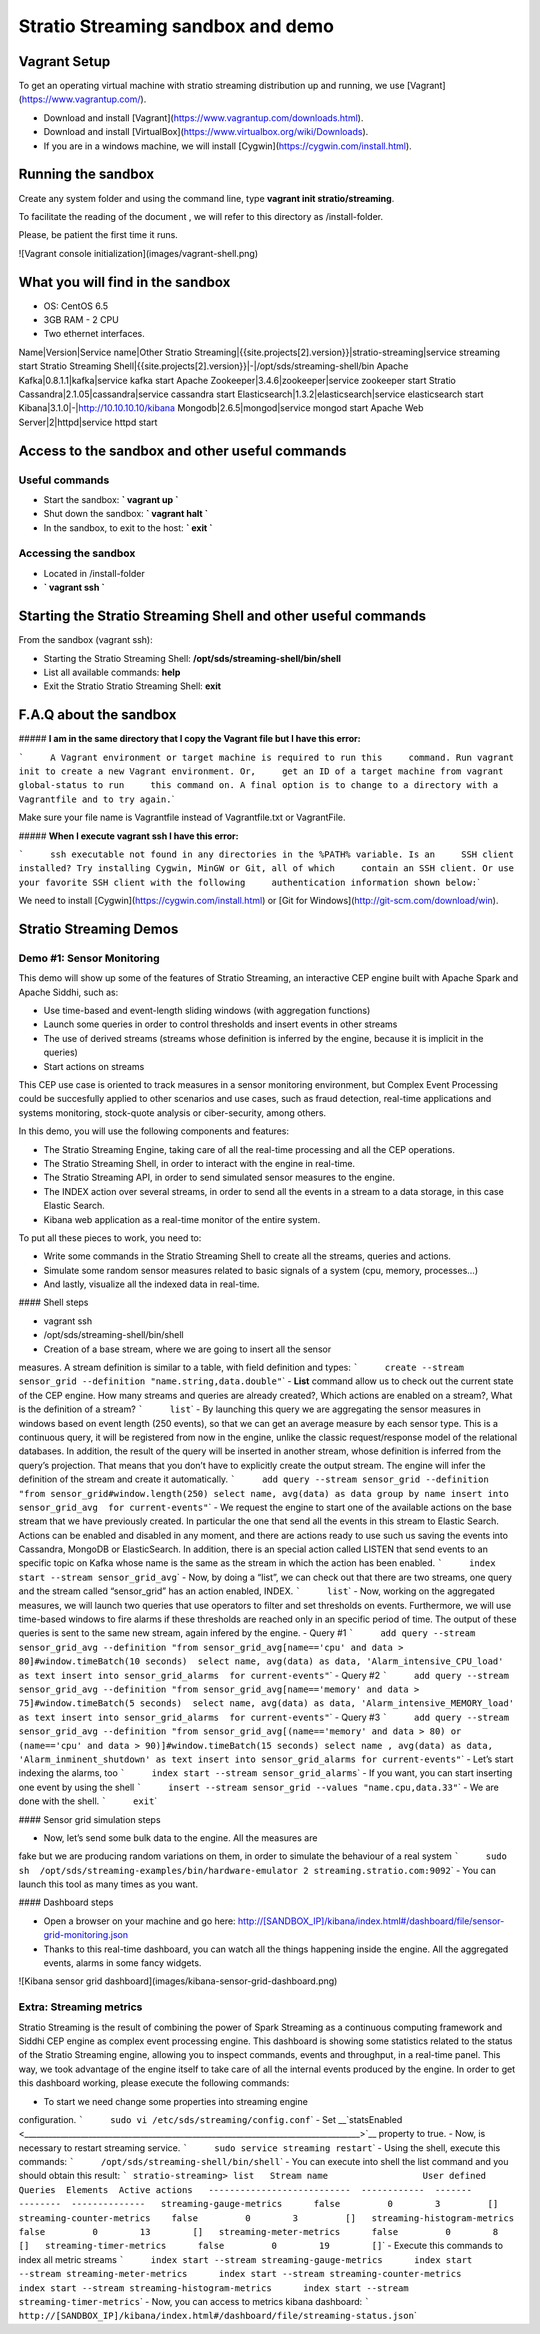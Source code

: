 Stratio Streaming sandbox and demo
**********************************

Vagrant Setup
=============

To get an operating virtual machine with stratio streaming distribution
up and running, we use [Vagrant](https://www.vagrantup.com/).

-  Download and install
   [Vagrant](https://www.vagrantup.com/downloads.html).
-  Download and install
   [VirtualBox](https://www.virtualbox.org/wiki/Downloads).
-  If you are in a windows machine, we will install
   [Cygwin](https://cygwin.com/install.html).

Running the sandbox
===================

Create any system folder and using the command line, type
**vagrant init stratio/streaming**.

To facilitate the reading of the document , we will refer to this
directory as /install-folder.

Please, be patient the first time it runs.

![Vagrant console initialization](images/vagrant-shell.png)

What you will find in the sandbox
=================================

-  OS: CentOS 6.5
-  3GB RAM - 2 CPU
-  Two ethernet interfaces.

Name\|Version\|Service name\|Other Stratio
Streaming\|{{site.projects[2].version}}\|stratio-streaming\|service
streaming start Stratio Streaming
Shell\|{{site.projects[2].version}}\|-\|/opt/sds/streaming-shell/bin
Apache Kafka\|0.8.1.1\|kafka\|service kafka start Apache
Zookeeper\|3.4.6\|zookeeper\|service zookeeper start Stratio
Cassandra\|2.1.05\|cassandra\|service cassandra start
Elasticsearch\|1.3.2\|elasticsearch\|service elasticsearch start
Kibana\|3.1.0\|-\|\ http://10.10.10.10/kibana
Mongodb\|2.6.5\|mongod\|service mongod start Apache Web
Server\|2\|httpd\|service httpd start

Access to the sandbox and other useful commands
===============================================

Useful commands
---------------

-  Start the sandbox: **\` vagrant up \`**
-  Shut down the sandbox: **\` vagrant halt \`**
-  In the sandbox, to exit to the host: **\` exit \`**

Accessing the sandbox
---------------------

-  Located in /install-folder
-  **\` vagrant ssh \`**

Starting the Stratio Streaming Shell and other useful commands
==============================================================

From the sandbox (vagrant ssh):

-  Starting the Stratio Streaming Shell:
   **/opt/sds/streaming-shell/bin/shell**
-  List all available commands: **help**
-  Exit the Stratio Stratio Streaming Shell: **exit**

F.A.Q about the sandbox
=======================

##### **I am in the same directory that I copy the Vagrant file but I
have this error:**

```     A Vagrant environment or target machine is required to run this     command. Run vagrant init to create a new Vagrant environment. Or,     get an ID of a target machine from vagrant global-status to run     this command on. A final option is to change to a directory with a     Vagrantfile and to try again.``\ \`

Make sure your file name is Vagrantfile instead of Vagrantfile.txt or
VagrantFile.

##### **When I execute vagrant ssh I have this error:**

```     ssh executable not found in any directories in the %PATH% variable. Is an     SSH client installed? Try installing Cygwin, MinGW or Git, all of which     contain an SSH client. Or use your favorite SSH client with the following     authentication information shown below:``\ \`

We need to install [Cygwin](https://cygwin.com/install.html) or [Git for
Windows](\ http://git-scm.com/download/win).

Stratio Streaming Demos
=======================

Demo #1: Sensor Monitoring
--------------------------

This demo will show up some of the features of Stratio Streaming, an
interactive CEP engine built with Apache Spark and Apache Siddhi, such
as:

-  Use time-based and event-length sliding windows (with aggregation
   functions)
-  Launch some queries in order to control thresholds and insert events
   in other streams
-  The use of derived streams (streams whose definition is inferred by
   the engine, because it is implicit in the queries)
-  Start actions on streams

This CEP use case is oriented to track measures in a sensor monitoring
environment, but Complex Event Processing could be succesfully applied
to other scenarios and use cases, such as fraud detection, real-time
applications and systems monitoring, stock-quote analysis or
ciber-security, among others.

In this demo, you will use the following components and features:

-  The Stratio Streaming Engine, taking care of all the real-time
   processing and all the CEP operations.
-  The Stratio Streaming Shell, in order to interact with the engine in
   real-time.
-  The Stratio Streaming API, in order to send simulated sensor measures
   to the engine.
-  The INDEX action over several streams, in order to send all the
   events in a stream to a data storage, in this case Elastic Search.
-  Kibana web application as a real-time monitor of the entire system.

To put all these pieces to work, you need to:

-  Write some commands in the Stratio Streaming Shell to create all the
   streams, queries and actions.
-  Simulate some random sensor measures related to basic signals of a
   system (cpu, memory, processes…)
-  And lastly, visualize all the indexed data in real-time.

#### Shell steps

-  vagrant ssh
-  /opt/sds/streaming-shell/bin/shell

- Creation of a base stream, where we are going to insert all the sensor
measures. A stream definition is similar to a table, with field
definition and types:
```     create --stream sensor_grid --definition "name.string,data.double"``\ \`
- **List** command allow us to check out the current state of the CEP
engine. How many streams and queries are already created?, Which actions
are enabled on a stream?, What is the definition of a stream?
```     list``\ \` - By launching this query we are aggregating the
sensor measures in windows based on event length (250 events), so that
we can get an average measure by each sensor type. This is a continuous
query, it will be registered from now in the engine, unlike the classic
request/response model of the relational databases. In addition, the
result of the query will be inserted in another stream, whose definition
is inferred from the query’s projection. That means that you don’t have
to explicitly create the output stream. The engine will infer the
definition of the stream and create it automatically.
```     add query --stream sensor_grid --definition "from sensor_grid#window.length(250) select name, avg(data) as data group by name insert into sensor_grid_avg  for current-events"``\ \`
- We request the engine to start one of the available actions on the
base stream that we have previously created. In particular the one that
send all the events in this stream to Elastic Search. Actions can be
enabled and disabled in any moment, and there are actions ready to use
such us saving the events into Cassandra, MongoDB or ElasticSearch. In
addition, there is an special action called LISTEN that send events to
an specific topic on Kafka whose name is the same as the stream in which
the action has been enabled.
```     index start --stream sensor_grid_avg``\ \` - Now, by doing a
“list”, we can check out that there are two streams, one query and the
stream called “sensor\_grid” has an action enabled, INDEX.
```     list``\ \` - Now, working on the aggregated measures, we will
launch two queries that use operators to filter and set thresholds on
events. Furthermore, we will use time-based windows to fire alarms if
these thresholds are reached only in an specific period of time. The
output of these queries is sent to the same new stream, again infered by
the engine. - Query #1
```     add query --stream sensor_grid_avg --definition "from sensor_grid_avg[name=='cpu' and data > 80]#window.timeBatch(10 seconds)  select name, avg(data) as data, 'Alarm_intensive_CPU_load' as text insert into sensor_grid_alarms  for current-events"``\ \`
- Query #2
```     add query --stream sensor_grid_avg --definition "from sensor_grid_avg[name=='memory' and data > 75]#window.timeBatch(5 seconds)  select name, avg(data) as data, 'Alarm_intensive_MEMORY_load' as text insert into sensor_grid_alarms  for current-events"``\ \`
- Query #3
```     add query --stream sensor_grid_avg --definition "from sensor_grid_avg[(name=='memory' and data > 80) or (name=='cpu' and data > 90)]#window.timeBatch(15 seconds) select name , avg(data) as data, 'Alarm_inminent_shutdown' as text insert into sensor_grid_alarms for current-events"``\ \`
- Let’s start indexing the alarms, too
```     index start --stream sensor_grid_alarms``\ \` - If you want, you
can start inserting one event by using the shell
```     insert --stream sensor_grid --values "name.cpu,data.33"``\ \` -
We are done with the shell. ```     exit``\ \`

#### Sensor grid simulation steps

- Now, let’s send some bulk data to the engine. All the measures are
fake but we are producing random variations on them, in order to
simulate the behaviour of a real system
```     sudo sh  /opt/sds/streaming-examples/bin/hardware-emulator 2 streaming.stratio.com:9092``\ \`
- You can launch this tool as many times as you want.

#### Dashboard steps

-  Open a browser on your machine and go here:
   `http://[SANDBOX\_IP]/kibana/index.html#/dashboard/file/sensor-grid-monitoring.json <http://[SANDBOX_IP]/kibana/index.html#/dashboard/file/sensor-grid-monitoring.json>`__
-  Thanks to this real-time dashboard, you can watch all the things
   happening inside the engine. All the aggregated events, alarms in
   some fancy widgets.

![Kibana sensor grid dashboard](images/kibana-sensor-grid-dashboard.png)

Extra: Streaming metrics
------------------------

Stratio Streaming is the result of combining the power of Spark
Streaming as a continuous computing framework and Siddhi CEP engine as
complex event processing engine. This dashboard is showing some
statistics related to the status of the Stratio Streaming engine,
allowing you to inspect commands, events and throughput, in a real-time
panel. This way, we took advantage of the engine itself to take care of
all the internal events produced by the engine. In order to get this
dashboard working, please execute the following commands:

- To start we need change some properties into streaming engine
configuration. ```     sudo vi /etc/sds/streaming/config.conf``\ \` -
Set
\_\_\ `statsEnabled <____________________________________________________________________________________>`__
property to true. - Now, is necessary to restart streaming service.
```     sudo service streaming restart``\ \` - Using the shell, execute
this commands: ```     /opt/sds/streaming-shell/bin/shell``\ \` - You
can execute into shell the list command and you should obtain this
result:
``` stratio-streaming> list   Stream name                  User defined  Queries  Elements  Active actions   ---------------------------  ------------  -------  --------  --------------   streaming-gauge-metrics      false         0        3         []   streaming-counter-metrics    false         0        3         []   streaming-histogram-metrics  false         0        13        []   streaming-meter-metrics      false         0        8         []   streaming-timer-metrics      false         0        19        []``\ \`
- Execute this commands to index all metric streams
```     index start --stream streaming-gauge-metrics      index start --stream streaming-meter-metrics      index start --stream streaming-counter-metrics      index start --stream streaming-histogram-metrics      index start --stream streaming-timer-metrics``\ \`
- Now, you can access to metrics kibana dashboard:
```     http://[SANDBOX_IP]/kibana/index.html#/dashboard/file/streaming-status.json``\ \`
